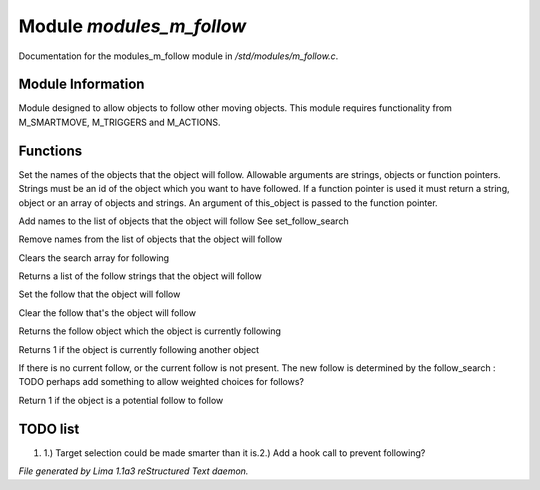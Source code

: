 Module *modules_m_follow*
**************************

Documentation for the modules_m_follow module in */std/modules/m_follow.c*.

Module Information
==================


Module designed to allow objects to follow other moving objects.
This module requires functionality from M_SMARTMOVE, M_TRIGGERS and
M_ACTIONS.

.. TAGS: RST

Functions
=========
.. c:function:: void set_follow_search(mixed *follow...)

Set the names of the objects that the object will follow.
Allowable arguments are strings, objects or function pointers.
Strings must be an id of the object which you want to have
followed.
If a function pointer is used it must return a string, object
or an array of objects and strings.  An argument of this_object
is passed to the function pointer.


.. c:function:: void add_follow_search(mixed *follow...)

Add names to the list of objects that the object will follow
See set_follow_search


.. c:function:: void remove_follow_search(mixed *follow...)

Remove names from the list of objects that the object will follow


.. c:function:: void clear_follow_search()

Clears the search array for following


.. c:function:: string *query_follow_search()

Returns a list of the follow strings that the object will follow


.. c:function:: void set_follow(object what)

Set the follow that the object will follow


.. c:function:: void clear_follow()

Clear the follow that's the object will follow


.. c:function:: object query_follow()

Returns the follow object which the object is currently following


.. c:function:: int is_following()

Returns 1 if the object is currently following another object


.. c:function:: void acquire_follow()

If there is no current follow, or the current follow is not present.
The new follow is determined by the follow_search
: TODO
perhaps add something to allow weighted choices for follows?


.. c:function:: int is_potential_follow(object ob)

Return 1 if the object is a potential follow to follow


TODO list
=========

1. 1.) Target selection could be made smarter than it is.2.) Add a hook call to prevent following?


*File generated by Lima 1.1a3 reStructured Text daemon.*
